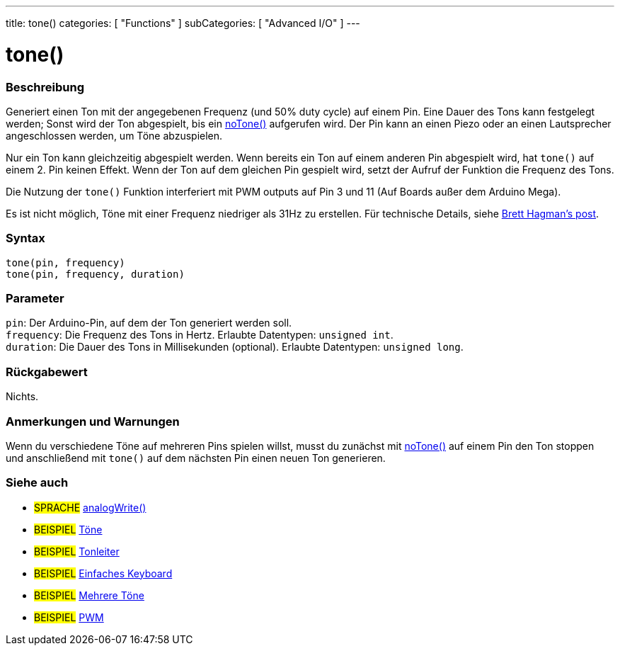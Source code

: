 ---
title: tone()
categories: [ "Functions" ]
subCategories: [ "Advanced I/O" ]
---





= tone()


// OVERVIEW SECTION STARTS
[#overview]
--

[float]
=== Beschreibung
Generiert einen Ton mit der angegebenen Frequenz (und 50% duty cycle) auf einem Pin. Eine Dauer des Tons kann festgelegt werden; Sonst wird der Ton abgespielt, bis ein link:../noTone[noTone()] aufgerufen wird.
Der Pin kann an einen Piezo oder an einen Lautsprecher angeschlossen werden, um Töne abzuspielen.

Nur ein Ton kann gleichzeitig abgespielt werden. Wenn bereits ein Ton auf einem anderen Pin abgespielt wird, hat `tone()` auf einem 2. Pin keinen Effekt. Wenn der Ton auf dem gleichen Pin gespielt wird, setzt
der Aufruf der Funktion die Frequenz des Tons.

Die Nutzung der `tone()` Funktion interferiert mit PWM outputs auf Pin 3 und 11 (Auf Boards außer dem Arduino Mega).

Es ist nicht möglich, Töne mit einer Frequenz niedriger als 31Hz zu erstellen. Für technische Details, siehe https://github.com/bhagman/Tone#ugly-details[Brett Hagman's post].
[%hardbreaks]


[float]
=== Syntax
`tone(pin, frequency)` +
`tone(pin, frequency, duration)`

[float]
=== Parameter
`pin`: Der Arduino-Pin, auf dem der Ton generiert werden soll. +
`frequency`: Die Frequenz des Tons in Hertz. Erlaubte Datentypen: `unsigned int`. +
`duration`: Die Dauer des Tons in Millisekunden (optional).  Erlaubte Datentypen: `unsigned long`.
[%hardbreaks]

[float]
=== Rückgabewert
Nichts.

--
// OVERVIEW SECTION ENDS




// HOW TO USE SECTION STARTS
[#howtouse]
--

[float]
=== Anmerkungen und Warnungen
Wenn du verschiedene Töne auf mehreren Pins spielen willst, musst du zunächst mit link:../noTone[noTone()] auf einem Pin den Ton stoppen und anschließend mit `tone()` auf dem nächsten Pin einen neuen Ton generieren.
[%hardbreaks]

--
// HOW TO USE SECTION ENDS


// SEE ALSO SECTION
[#see_also]
--

[float]
=== Siehe auch

[role="language"]
* #SPRACHE# link:../Analog%20IO/analogWrite.adoc[analogWrite()]

[role="example"]
* #BEISPIEL# http://arduino.cc/en/Tutorial/Tone[Töne^]
* #BEISPIEL# http://arduino.cc/en/Tutorial/tonePitchFollower[Tonleiter^]
* #BEISPIEL# http://arduino.cc/en/Tutorial/Tone3[Einfaches Keyboard^]
* #BEISPIEL# http://arduino.cc/en/Tutorial/Tone4[Mehrere Töne^]
* #BEISPIEL# http://arduino.cc/en/Tutorial/PWM[PWM^]

--
// SEE ALSO SECTION ENDS
